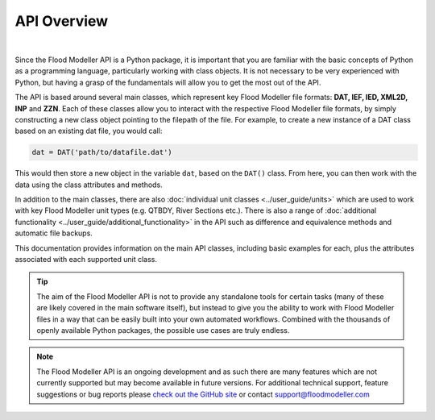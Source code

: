 *************
API Overview
*************
.. image:: api_overview.png
   :width: 800

|

Since the Flood Modeller API is a Python package, it is important that you are familiar 
with the basic concepts of Python as a programming language, particularly working with 
class objects. It is not necessary to be very experienced with Python, but having a grasp
of the fundamentals will allow you to get the most out of the API. 

The API is based around several main classes, which represent key Flood Modeller file formats: 
**DAT, IEF, IED, XML2D, INP** and **ZZN**. Each of these classes allow you to interact with the respective 
Flood Modeller file formats, by simply constructing a new class object pointing to the 
filepath of the file. For example, to create a new instance of a DAT class based on an 
existing dat file, you would call:

.. code:: python

   dat = DAT('path/to/datafile.dat')

This would then store a new object in the variable ``dat``, based on the ``DAT()`` class. 
From here, you can then work with the data using the class attributes and methods.

In addition to the main classes, there are also :doc:`individual unit classes <../user_guide/units>` 
which are used to work with key Flood Modeller unit types (e.g. QTBDY, River Sections etc.).
There is also a range of :doc:`additional functionality <../user_guide/additional_functionality>`
in the API such as difference and equivalence methods and automatic file backups.

This documentation provides information on the main API classes, including basic examples 
for each, plus the attributes associated with each supported unit class.

.. tip::
   The aim of the Flood Modeller API is not to provide any standalone tools for certain 
   tasks (many of these are likely covered in the main software itself), but instead to 
   give you the ability to work with Flood Modeller files in a way that can be easily built 
   into your own automated workflows. Combined with the thousands of openly available Python 
   packages, the possible use cases are truly endless.

.. note::
   The Flood Modeller API is an ongoing development and as such there are many features 
   which are not currently supported but may become available in future versions. For 
   additional technical support, feature suggestions or bug reports please `check out
   the GitHub site <https://github.com/People-Places-Solutions/floodmodeller-api>`_ or contact 
   support@floodmodeller.com
